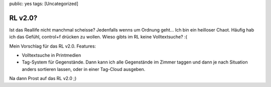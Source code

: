 public: yes
tags: [Uncategorized]

RL v2.0?
========

Ist das Reallife nicht manchmal scheisse? Jedenfalls wenns um Ordnung
geht... Ich bin ein heilloser Chaot. Häufig hab ich das Gefühl,
control+f drücken zu wollen. Wieso gibts im RL keine Volltextsuche? :(

Mein Vorschlag für das RL v2.0. Features:

-  Volltextsuche in Printmedien
-  Tag-System für Gegenstände. Dann kann ich alle Gegenstände im Zimmer
   taggen und dann je nach Situation anders sortieren lassen, oder in
   einer Tag-Cloud ausgeben.

Na dann Prost auf das RL v2.0 ;)

